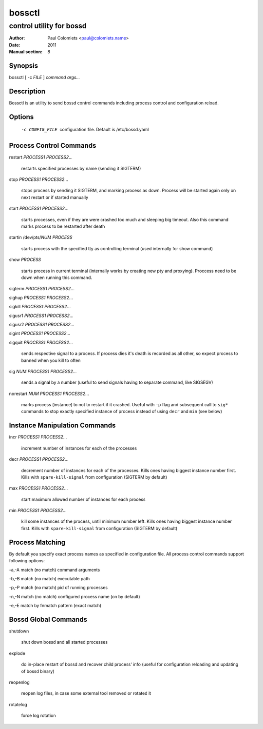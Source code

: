 =======
bossctl
=======

-------------------------
control utility for bossd
-------------------------

:Author: Paul Colomiets <paul@colomiets.name>
:Date: 2011
:Manual section: 8

Synopsis
--------

| bossctl [ -c *FILE* ] *command* *args...*

Description
-----------

Bossctl is an utility to send bossd control commands including process control
and configuration reload.

Options
-------

  -c CONFIG_FILE
    configuration file. Default is /etc/bossd.yaml

Process Control Commands
------------------------

restart *PROCESS1* *PROCESS2*...

    restarts specified processes by name (sending it SIGTERM)

stop *PROCESS1* *PROCESS2*...

    stops process by sending it SIGTERM, and marking process as down. Process
    will be started again only on next restart or if started manually

start *PROCESS1* *PROCESS2*...

    starts processes, even if they are were crashed too much and sleeping big
    timeout. Also this command marks process to be restarted after death

startin /dev/pts/*NUM* *PROCESS*

    starts process with the specified tty as controlling terminal (used
    internally for show command)

show *PROCESS*

    starts process in current terminal (internally works by creating new pty
    and proxying). Proccess need to be down when running this command.

sigterm *PROCESS1* *PROCESS2*...

sighup *PROCESS1* *PROCESS2*...

sigkill *PROCESS1* *PROCESS2*...

sigusr1 *PROCESS1* *PROCESS2*...

sigusr2 *PROCESS1* *PROCESS2*...

sigint *PROCESS1* *PROCESS2*...

sigquit *PROCESS1* *PROCESS2*...

    sends respective signal to a process. If process dies it's death is
    recorded as all other, so expect process to banned when you kill to often

sig *NUM* *PROCESS1* *PROCESS2*...

    sends a signal by a number (useful to send signals having to separate
    command, like SIGSEGV)

norestart *NUM* *PROCESS1* *PROCESS2*...

    marks process (instance) to not to restart if it crashed. Useful with
    ``-p`` flag and subsequent call to ``sig*`` commands to stop exactly
    specified instance of process instead of using ``decr`` and ``min`` (see
    below)

Instance Manipulation Commands
------------------------------

incr *PROCESS1* *PROCESS2*...

    increment number of instances for each of the processes

decr *PROCESS1* *PROCESS2*...

    decrement number of instances for each of the processes. Kills ones having
    biggest instance number first. Kills with ``spare-kill-signal`` from
    configuration (SIGTERM by default)

max *PROCESS1* *PROCESS2*...

    start maximum allowed number of instances for each process

min  *PROCESS1* *PROCESS2*...

    kill some instances of the process, until minimum number left. Kills ones
    having biggest instance number first. Kills with ``spare-kill-signal`` from
    configuration (SIGTERM by default)

Process Matching
----------------

By default you specify exact process names as specified in configuration
file. All process control commands support following options:

-a,-A    match (no match) command arguments

-b,-B    match (no match) executable path

-p,-P    match (no match) pid of running processes

-n,-N    match (no match) configured process name (on by default)

-e,-E    match by fnmatch pattern (exact match)

Bossd Global Commands
---------------------

shutdown

    shut down bossd and all started processes

explode

    do in-place restart of bossd and recover child process' info (useful for
    configuration reloading and updating of bossd binary)

reopenlog

    reopen log files, in case some external tool removed or rotated it

rotatelog

    force log rotation
